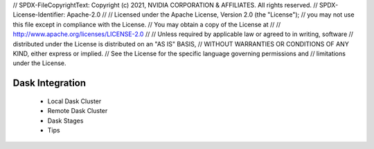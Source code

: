 // SPDX-FileCopyrightText: Copyright (c) 2021, NVIDIA CORPORATION & AFFILIATES. All rights reserved.
// SPDX-License-Identifier: Apache-2.0
// 
// Licensed under the Apache License, Version 2.0 (the "License");
// you may not use this file except in compliance with the License.
// You may obtain a copy of the License at
// 
// http://www.apache.org/licenses/LICENSE-2.0
// 
// Unless required by applicable law or agreed to in writing, software
// distributed under the License is distributed on an "AS IS" BASIS,
// WITHOUT WARRANTIES OR CONDITIONS OF ANY KIND, either express or implied.
// See the License for the specific language governing permissions and
// limitations under the License.

Dask Integration
================

 * Local Dask Cluster
 * Remote Dask Cluster
 * Dask Stages
 * Tips